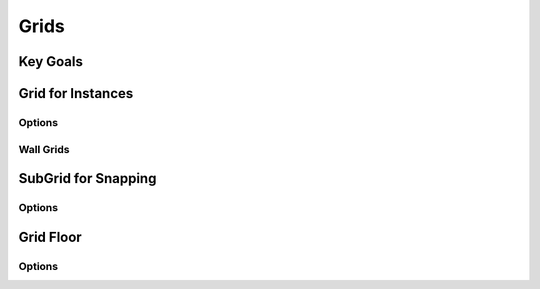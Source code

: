 Grids
+++++

.. image:: /_images/01_grids.png


Key Goals
=========


Grid for Instances
==================

Options
-------

Wall Grids
----------



SubGrid for Snapping
====================

Options
-------



Grid Floor
==========


Options
-------

